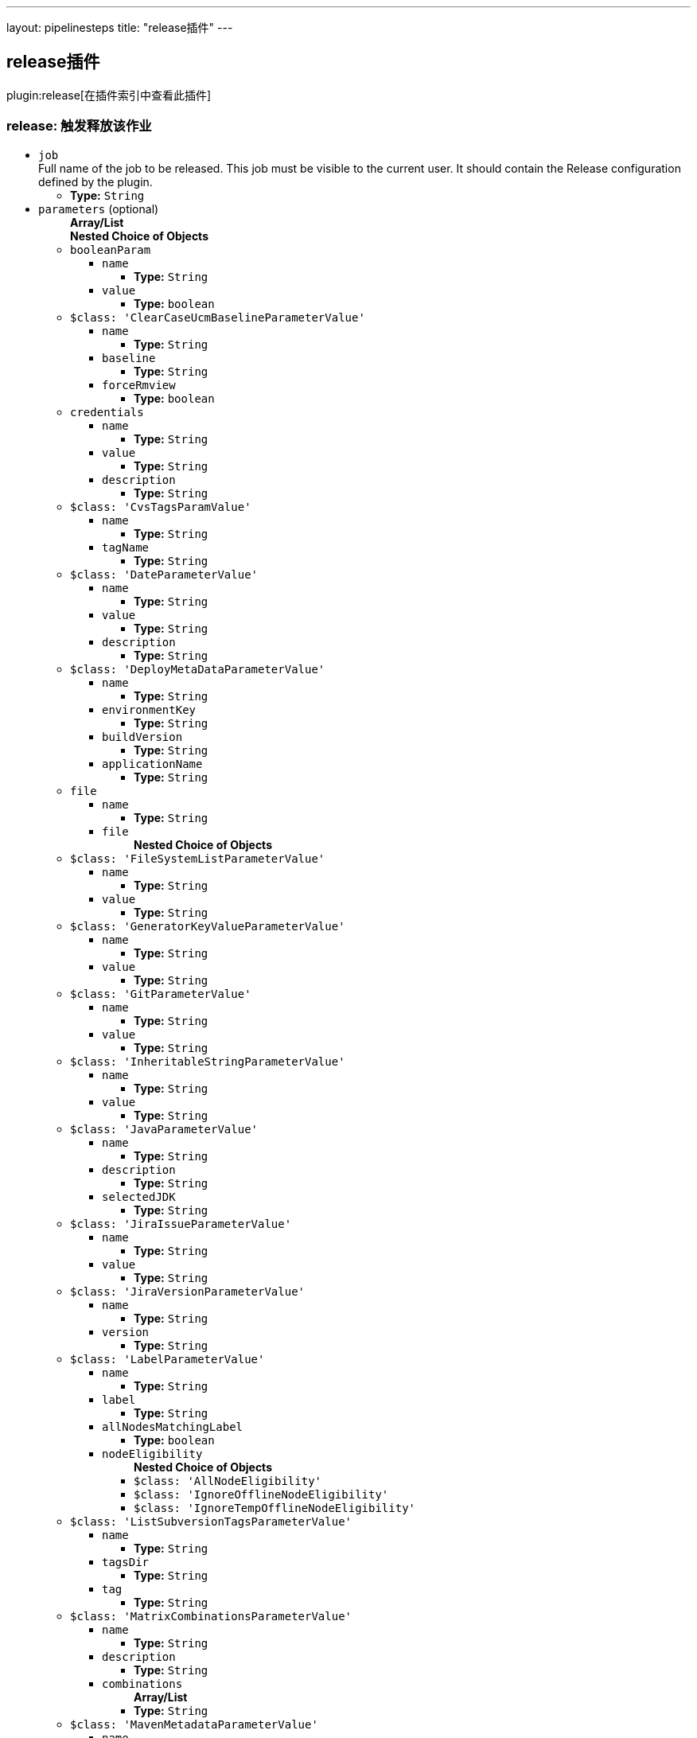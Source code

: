---
layout: pipelinesteps
title: "release插件"
---

:notitle:
:description:
:author:
:email: jenkinsci-users@googlegroups.com
:sectanchors:
:toc: left

== release插件

plugin:release[在插件索引中查看此插件]

=== +release+: 触发释放该作业
++++
<ul><li><code>job</code>
<div><div>
  Full name of the job to be released. This job must be visible to the current user. It should contain the Release configuration defined by the plugin. 
</div></div>

<ul><li><b>Type:</b> <code>String</code></li></ul></li>
<li><code>parameters</code> (optional)
<ul><b>Array/List</b><br/>
<b>Nested Choice of Objects</b>
<li><code>booleanParam</code></li>
<ul><li><code>name</code>
<ul><li><b>Type:</b> <code>String</code></li></ul></li>
<li><code>value</code>
<ul><li><b>Type:</b> <code>boolean</code></li></ul></li>
</ul><li><code>$class: 'ClearCaseUcmBaselineParameterValue'</code></li>
<ul><li><code>name</code>
<ul><li><b>Type:</b> <code>String</code></li></ul></li>
<li><code>baseline</code>
<ul><li><b>Type:</b> <code>String</code></li></ul></li>
<li><code>forceRmview</code>
<ul><li><b>Type:</b> <code>boolean</code></li></ul></li>
</ul><li><code>credentials</code></li>
<ul><li><code>name</code>
<ul><li><b>Type:</b> <code>String</code></li></ul></li>
<li><code>value</code>
<ul><li><b>Type:</b> <code>String</code></li></ul></li>
<li><code>description</code>
<ul><li><b>Type:</b> <code>String</code></li></ul></li>
</ul><li><code>$class: 'CvsTagsParamValue'</code></li>
<ul><li><code>name</code>
<ul><li><b>Type:</b> <code>String</code></li></ul></li>
<li><code>tagName</code>
<ul><li><b>Type:</b> <code>String</code></li></ul></li>
</ul><li><code>$class: 'DateParameterValue'</code></li>
<ul><li><code>name</code>
<ul><li><b>Type:</b> <code>String</code></li></ul></li>
<li><code>value</code>
<ul><li><b>Type:</b> <code>String</code></li></ul></li>
<li><code>description</code>
<ul><li><b>Type:</b> <code>String</code></li></ul></li>
</ul><li><code>$class: 'DeployMetaDataParameterValue'</code></li>
<ul><li><code>name</code>
<ul><li><b>Type:</b> <code>String</code></li></ul></li>
<li><code>environmentKey</code>
<ul><li><b>Type:</b> <code>String</code></li></ul></li>
<li><code>buildVersion</code>
<ul><li><b>Type:</b> <code>String</code></li></ul></li>
<li><code>applicationName</code>
<ul><li><b>Type:</b> <code>String</code></li></ul></li>
</ul><li><code>file</code></li>
<ul><li><code>name</code>
<ul><li><b>Type:</b> <code>String</code></li></ul></li>
<li><code>file</code>
<ul><b>Nested Choice of Objects</b>
</ul></li>
</ul><li><code>$class: 'FileSystemListParameterValue'</code></li>
<ul><li><code>name</code>
<ul><li><b>Type:</b> <code>String</code></li></ul></li>
<li><code>value</code>
<ul><li><b>Type:</b> <code>String</code></li></ul></li>
</ul><li><code>$class: 'GeneratorKeyValueParameterValue'</code></li>
<ul><li><code>name</code>
<ul><li><b>Type:</b> <code>String</code></li></ul></li>
<li><code>value</code>
<ul><li><b>Type:</b> <code>String</code></li></ul></li>
</ul><li><code>$class: 'GitParameterValue'</code></li>
<ul><li><code>name</code>
<ul><li><b>Type:</b> <code>String</code></li></ul></li>
<li><code>value</code>
<ul><li><b>Type:</b> <code>String</code></li></ul></li>
</ul><li><code>$class: 'InheritableStringParameterValue'</code></li>
<ul><li><code>name</code>
<ul><li><b>Type:</b> <code>String</code></li></ul></li>
<li><code>value</code>
<ul><li><b>Type:</b> <code>String</code></li></ul></li>
</ul><li><code>$class: 'JavaParameterValue'</code></li>
<ul><li><code>name</code>
<ul><li><b>Type:</b> <code>String</code></li></ul></li>
<li><code>description</code>
<ul><li><b>Type:</b> <code>String</code></li></ul></li>
<li><code>selectedJDK</code>
<ul><li><b>Type:</b> <code>String</code></li></ul></li>
</ul><li><code>$class: 'JiraIssueParameterValue'</code></li>
<ul><li><code>name</code>
<ul><li><b>Type:</b> <code>String</code></li></ul></li>
<li><code>value</code>
<ul><li><b>Type:</b> <code>String</code></li></ul></li>
</ul><li><code>$class: 'JiraVersionParameterValue'</code></li>
<ul><li><code>name</code>
<ul><li><b>Type:</b> <code>String</code></li></ul></li>
<li><code>version</code>
<ul><li><b>Type:</b> <code>String</code></li></ul></li>
</ul><li><code>$class: 'LabelParameterValue'</code></li>
<ul><li><code>name</code>
<ul><li><b>Type:</b> <code>String</code></li></ul></li>
<li><code>label</code>
<ul><li><b>Type:</b> <code>String</code></li></ul></li>
<li><code>allNodesMatchingLabel</code>
<ul><li><b>Type:</b> <code>boolean</code></li></ul></li>
<li><code>nodeEligibility</code>
<ul><b>Nested Choice of Objects</b>
<li><code>$class: 'AllNodeEligibility'</code></li>
<ul></ul><li><code>$class: 'IgnoreOfflineNodeEligibility'</code></li>
<ul></ul><li><code>$class: 'IgnoreTempOfflineNodeEligibility'</code></li>
<ul></ul></ul></li>
</ul><li><code>$class: 'ListSubversionTagsParameterValue'</code></li>
<ul><li><code>name</code>
<ul><li><b>Type:</b> <code>String</code></li></ul></li>
<li><code>tagsDir</code>
<ul><li><b>Type:</b> <code>String</code></li></ul></li>
<li><code>tag</code>
<ul><li><b>Type:</b> <code>String</code></li></ul></li>
</ul><li><code>$class: 'MatrixCombinationsParameterValue'</code></li>
<ul><li><code>name</code>
<ul><li><b>Type:</b> <code>String</code></li></ul></li>
<li><code>description</code>
<ul><li><b>Type:</b> <code>String</code></li></ul></li>
<li><code>combinations</code>
<ul><b>Array/List</b><br/>
<li><b>Type:</b> <code>String</code></li></ul></li>
</ul><li><code>$class: 'MavenMetadataParameterValue'</code></li>
<ul><li><code>name</code>
<ul><li><b>Type:</b> <code>String</code></li></ul></li>
<li><code>description</code>
<ul><li><b>Type:</b> <code>String</code></li></ul></li>
<li><code>groupId</code>
<ul><li><b>Type:</b> <code>String</code></li></ul></li>
<li><code>artifactId</code>
<ul><li><b>Type:</b> <code>String</code></li></ul></li>
<li><code>version</code>
<ul><li><b>Type:</b> <code>String</code></li></ul></li>
<li><code>packaging</code>
<ul><li><b>Type:</b> <code>String</code></li></ul></li>
<li><code>classifier</code>
<ul><li><b>Type:</b> <code>String</code></li></ul></li>
<li><code>artifactUrl</code>
<ul><li><b>Type:</b> <code>String</code></li></ul></li>
</ul><li><code>$class: 'NodeParameterValue'</code></li>
<ul><li><code>name</code>
<ul><li><b>Type:</b> <code>String</code></li></ul></li>
<li><code>labels</code>
<ul><b>Array/List</b><br/>
<li><b>Type:</b> <code>String</code></li></ul></li>
<li><code>nodeEligibility</code>
<ul><b>Nested Choice of Objects</b>
<li><code>$class: 'AllNodeEligibility'</code></li>
<ul></ul><li><code>$class: 'IgnoreOfflineNodeEligibility'</code></li>
<ul></ul><li><code>$class: 'IgnoreTempOfflineNodeEligibility'</code></li>
<ul></ul></ul></li>
</ul><li><code>$class: 'PackageChoiceParameterValue'</code></li>
<ul><li><code>name</code>
<ul><li><b>Type:</b> <code>String</code></li></ul></li>
<li><code>value</code>
<ul><li><b>Type:</b> <code>String</code></li></ul></li>
</ul><li><code>$class: 'ParameterSeparatorValue'</code></li>
<ul><li><code>name</code>
<ul><li><b>Type:</b> <code>String</code></li></ul></li>
<li><code>separatorStyle</code>
<ul><li><b>Type:</b> <code>String</code></li></ul></li>
<li><code>sectionHeader</code>
<ul><li><b>Type:</b> <code>String</code></li></ul></li>
<li><code>sectionHeaderStyle</code>
<ul><li><b>Type:</b> <code>String</code></li></ul></li>
</ul><li><code>$class: 'PatchParameterValue'</code></li>
<ul><li><code>name</code>
<ul><li><b>Type:</b> <code>String</code></li></ul></li>
<li><code>file</code>
<ul><b>Nested Choice of Objects</b>
</ul></li>
</ul><li><code>$class: 'PromotedBuildParameterValue'</code></li>
<ul><li><code>name</code>
<ul><li><b>Type:</b> <code>String</code></li></ul></li>
<li><code>runId</code>
<ul><li><b>Type:</b> <code>String</code></li></ul></li>
<li><code>description</code>
<ul><li><b>Type:</b> <code>String</code></li></ul></li>
</ul><li><code>$class: 'RandomStringParameterValue'</code></li>
<ul><li><code>name</code>
<ul><li><b>Type:</b> <code>String</code></li></ul></li>
<li><code>value</code>
<ul><li><b>Type:</b> <code>String</code></li></ul></li>
</ul><li><code>$class: 'ReviewboardParameterValue'</code></li>
<ul><li><code>name</code>
<ul><li><b>Type:</b> <code>String</code></li></ul></li>
<li><code>value</code>
<ul><li><b>Type:</b> <code>String</code></li></ul></li>
</ul><li><code>run</code></li>
<ul><li><code>name</code>
<ul><li><b>Type:</b> <code>String</code></li></ul></li>
<li><code>runId</code>
<ul><li><b>Type:</b> <code>String</code></li></ul></li>
<li><code>description</code>
<ul><li><b>Type:</b> <code>String</code></li></ul></li>
</ul><li><code>$class: 'SauceParameterValue'</code></li>
<ul><li><code>name</code>
<ul><li><b>Type:</b> <code>String</code></li></ul></li>
<li><code>selectedBrowsers</code>
<ul><code>net.sf.json.JSONArray</code>
</ul></li>
</ul><li><code>string</code></li>
<ul><li><code>name</code>
<ul><li><b>Type:</b> <code>String</code></li></ul></li>
<li><code>value</code>
<ul><li><b>Type:</b> <code>String</code></li></ul></li>
</ul><li><code>text</code></li>
<ul><li><code>name</code>
<ul><li><b>Type:</b> <code>String</code></li></ul></li>
<li><code>value</code>
<ul><li><b>Type:</b> <code>String</code></li></ul></li>
</ul><li><code>$class: 'VBoxParameterValue'</code></li>
<ul><li><code>name</code>
<ul><li><b>Type:</b> <code>String</code></li></ul></li>
<li><code>nodes</code>
<ul><b>Array/List</b><br/>
<li><b>Type:</b> <code>String</code></li></ul></li>
<li><code>nodeDelimiter</code>
<ul><li><b>Type:</b> <code>String</code></li></ul></li>
</ul><li><code>$class: 'ValidatingStringParameterValue'</code></li>
<ul><li><code>name</code>
<ul><li><b>Type:</b> <code>String</code></li></ul></li>
<li><code>value</code>
<ul><li><b>Type:</b> <code>String</code></li></ul></li>
</ul><li><code>$class: 'VersionParameterValue'</code></li>
<ul><li><code>groupid</code>
<ul><li><b>Type:</b> <code>String</code></li></ul></li>
<li><code>artifactid</code>
<ul><li><b>Type:</b> <code>String</code></li></ul></li>
<li><code>propertyName</code>
<ul><li><b>Type:</b> <code>String</code></li></ul></li>
<li><code>version</code>
<ul><li><b>Type:</b> <code>String</code></li></ul></li>
</ul><li><code>$class: 'WHideParameterValue'</code></li>
<ul><li><code>name</code>
<ul><li><b>Type:</b> <code>String</code></li></ul></li>
<li><code>value</code>
<ul><li><b>Type:</b> <code>String</code></li></ul></li>
</ul><li><code>$class: 'WReadonlyStringParameterValue'</code></li>
<ul><li><code>name</code>
<ul><li><b>Type:</b> <code>String</code></li></ul></li>
<li><code>value</code>
<ul><li><b>Type:</b> <code>String</code></li></ul></li>
</ul><li><code>$class: 'WReadonlyTextParameterValue'</code></li>
<ul><li><code>name</code>
<ul><li><b>Type:</b> <code>String</code></li></ul></li>
<li><code>value</code>
<ul><li><b>Type:</b> <code>String</code></li></ul></li>
</ul><li><code>$class: 'com.cwctravel.hudson.plugins.extended_choice_parameter.ExtendedChoiceParameterValue'</code></li>
<ul><li><code>name</code>
<ul><li><b>Type:</b> <code>String</code></li></ul></li>
<li><code>value</code>
<ul><li><b>Type:</b> <code>String</code></li></ul></li>
</ul><li><code>$class: 'com.michelin.cio.hudson.plugins.passwordparam.PasswordParameterValue'</code></li>
<ul><li><code>name</code>
<ul><li><b>Type:</b> <code>String</code></li></ul></li>
<li><code>value</code>
<ul><li><b>Type:</b> <code>String</code></li></ul></li>
<li><code>description</code>
<ul><li><b>Type:</b> <code>String</code></li></ul></li>
</ul><li><code>$class: 'com.moded.extendedchoiceparameter.ExtendedChoiceParameterValue'</code></li>
<ul><li><code>name</code>
<ul><li><b>Type:</b> <code>String</code></li></ul></li>
<li><code>value</code>
<ul><li><b>Type:</b> <code>String</code></li></ul></li>
</ul><li><code>password</code></li>
<ul><li><code>name</code>
<ul><li><b>Type:</b> <code>String</code></li></ul></li>
<li><code>value</code>
<ul><li><b>Type:</b> <code>String</code></li></ul></li>
<li><code>description</code>
<ul><li><b>Type:</b> <code>String</code></li></ul></li>
</ul></ul></li>
</ul>


++++
